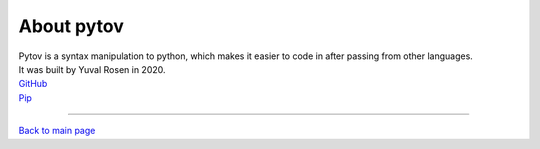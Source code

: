 About pytov
===========

| Pytov is a syntax manipulation to python, which makes it easier to
  code in after passing from other languages.
| It was built by Yuval Rosen in 2020.

| `GitHub`_
| `Pip`_

--------------

`Back to main page`_

.. _GitHub: https://github.com/Yuvix25/pytov
.. _Pip: https://pypi.org/project/pytov/
.. _Back to main page: index.rst